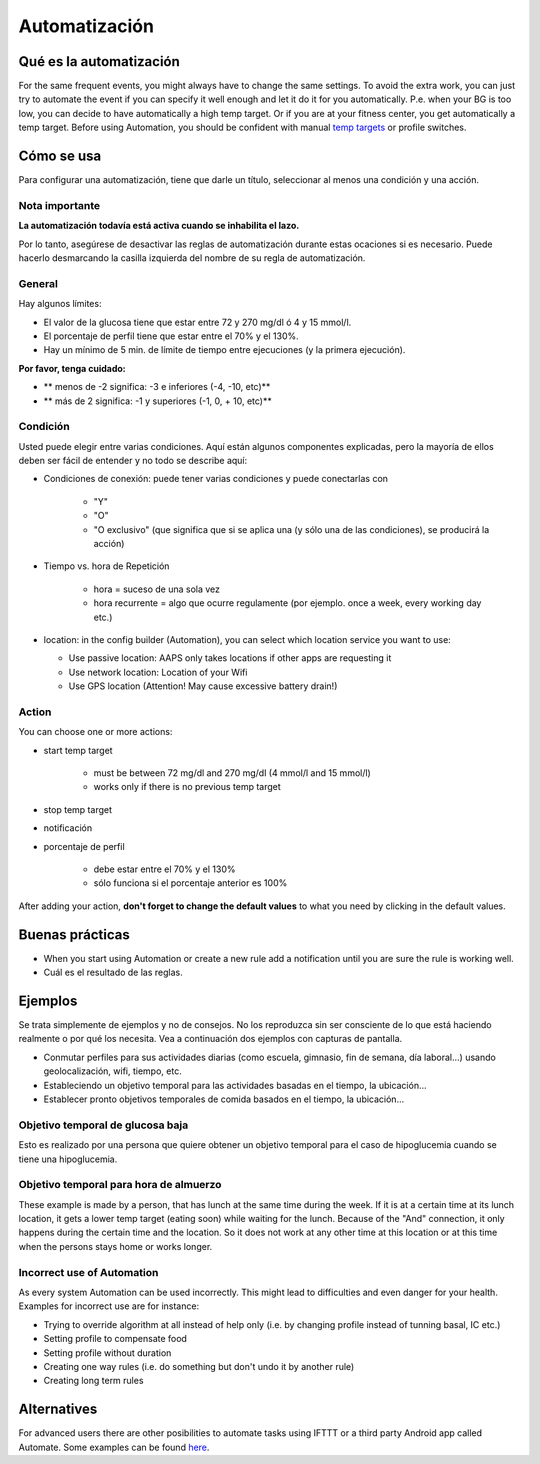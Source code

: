 Automatización
**************************************************

Qué es la automatización
==================================================
For the same frequent events, you might always have to change the same settings. To avoid the extra work, you can just try to automate the event if you can specify it well enough and let it do it for you automatically. P.e. when your BG is too low, you can decide to have automatically a high temp target. Or if you are at your fitness center, you get automatically a temp target. Before using Automation, you should be confident with manual `temp targets <./temptarget.html>`_ or profile switches. 

.. imagen:: ../images/Automation_ConditionAction_RC3.png
  :alt: Condición de automatización + acción

Cómo se usa
==================================================
Para configurar una automatización, tiene que darle un título, seleccionar al menos una condición y una acción. 

Nota importante
--------------------------------------------------
**La automatización todavía está activa cuando se inhabilita el lazo.**

Por lo tanto, asegúrese de desactivar las reglas de automatización durante estas ocaciones si es necesario. Puede hacerlo desmarcando la casilla izquierda del nombre de su regla de automatización.

.. imagen:: ../images/Automation_ActivateDeactivate.png
  :alt: Activación y desactivación de la regla de automatización

General
--------------------------------------------------
Hay algunos límites:

* El valor de la glucosa tiene que estar entre 72 y 270 mg/dl ó 4 y 15 mmol/l.
* El porcentaje de perfil tiene que estar entre el 70% y el 130%.
* Hay un mínimo de 5 min. de límite de tiempo entre ejecuciones (y la primera ejecución).

**Por favor, tenga cuidado:**

* ** menos de -2 significa: -3 e inferiores (-4, -10, etc)**
* ** más de 2 significa: -1 y superiores (-1, 0, + 10, etc)**


Condición
--------------------------------------------------
Usted puede elegir entre varias condiciones. Aquí están algunos componentes explicadas, pero la mayoría de ellos deben ser fácil de entender y no todo se describe aquí:

* Condiciones de conexión: puede tener varias condiciones y puede conectarlas con 

   * "Y"
   * "O"
   * "O exclusivo" (que significa que si se aplica una (y sólo una de las condiciones), se producirá la acción)
   
* Tiempo vs. hora de Repetición

   * hora = suceso de una sola vez
   * hora recurrente = algo que ocurre regulamente (por ejemplo. once a week, every working day etc.)
   
* location: in the config builder (Automation), you can select which location service you want to use:

  * Use passive location: AAPS only takes locations if other apps are requesting it
  * Use network location: Location of your Wifi
  * Use GPS location (Attention! May cause excessive battery drain!)
  
Action
--------------------------------------------------
You can choose one or more actions: 

* start temp target 

   * must be between 72 mg/dl and 270 mg/dl (4 mmol/l and 15 mmol/l)
   * works only if there is no previous temp target
   
* stop temp target
* notificación
* porcentaje de perfil

   * debe estar entre el 70% y el 130% 
   * sólo funciona si el porcentaje anterior es 100%

After adding your action, **don't forget to change the default values** to what you need by clicking in the default values.
 
.. imagen:: ../images/Automation_Default_V2_5.png
  :alt: Valor por omisión de automatización frente a. valores del usuario

Buenas prácticas
==================================================
* When you start using Automation or create a new rule add a notification until you are sure the rule is working well.
* Cuál es el resultado de las reglas.

Ejemplos
==================================================
Se trata simplemente de ejemplos y no de consejos. No los reproduzca sin ser consciente de lo que está haciendo realmente o por qué los necesita. Vea a continuación dos ejemplos con capturas de pantalla.

* Conmutar perfiles para sus actividades diarias (como escuela, gimnasio, fin de semana, día laboral...) usando geolocalización, wifi, tiempo, etc.
* Estableciendo un objetivo temporal para las actividades basadas en el tiempo, la ubicación...
* Establecer pronto objetivos temporales de comida basados en el tiempo, la ubicación...

Objetivo temporal de glucosa baja
--------------------------------------------------
.. imagen:: ../images/Automation2.png
  :alt: Automation2

Esto es realizado por una persona que quiere obtener un objetivo temporal para el caso de hipoglucemia cuando se tiene una hipoglucemia.

Objetivo temporal para hora de almuerzo
--------------------------------------------------
.. imagen:: ../images/Automation3.png
  :alt: Automation3
  
These example is made by a person, that has lunch at the same time during the week. If it is at a certain time at its lunch location, it gets a lower temp target (eating soon) while waiting for the lunch. Because of the "And" connection, it only happens during the certain time and the  location. So it does not work at any other time at this location or at this time when the persons stays home or works longer. 

Incorrect use of Automation
--------------------------------------------------
As every system Automation can be used incorrectly. This might lead to difficulties and even danger for your health. Examples for incorrect use are for instance:

* Trying to override algorithm at all instead of help only (i.e. by changing profile instead of tunning basal, IC etc.)
* Setting profile to compensate food
* Setting profile without duration
* Creating one way rules (i.e. do something but don't undo it by another rule)
* Creating long term rules

Alternatives
==================================================

For advanced users there are other posibilities to automate tasks using IFTTT or a third party Android app called Automate. Some examples can be found `here <./automationwithapp.html>`_.
